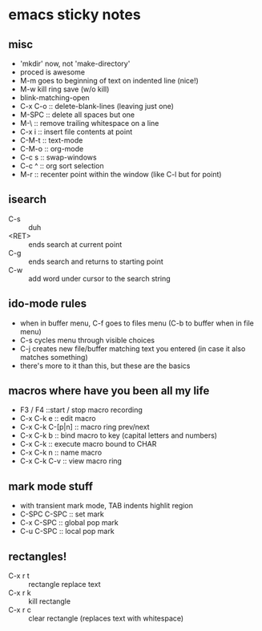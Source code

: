 
* emacs sticky notes
** misc
- 'mkdir' now, not 'make-directory'
- proced is awesome
- M-m goes to beginning of text on indented line (nice!)
- M-w kill ring save (w/o kill)
- blink-matching-open
- C-x C-o :: delete-blank-lines (leaving just one)
- M-SPC :: delete all spaces but one
- M-\ :: remove trailing whitespace on a line
- C-x i :: insert file contents at point
- C-M-t :: text-mode
- C-M-o :: org-mode
- C-c s :: swap-windows
- C-c ^ :: org sort selection
- M-r :: recenter point within the window (like C-l but for point)
** isearch
- C-s :: duh
- <RET> :: ends search at current point
- C-g :: ends search and returns to starting point
- C-w :: add word under cursor to the search string
** ido-mode rules
- when in buffer menu, C-f goes to files menu (C-b to buffer when in file menu)
- C-s cycles menu through visible choices
- C-j creates new file/buffer matching text you entered (in case it also matches something)
- there's more to it than this, but these are the basics
** macros where have you been all my life
- F3 / F4 ::start / stop macro recording
- C-x C-k e :: edit macro
- C-x C-k C-[p|n] :: macro ring prev/next
- C-x C-k b :: bind macro to key (capital letters and numbers)
- C-x C-k <<CHAR>> :: execute macro bound to CHAR
- C-x C-k n :: name macro
- C-x C-k C-v :: view macro ring
** mark mode stuff
- with transient mark mode, TAB indents highlit region
- C-SPC C-SPC :: set mark
- C-x C-SPC :: global pop mark
- C-u C-SPC :: local pop mark
** rectangles!
- C-x r t :: rectangle replace text
- C-x r k :: kill rectangle
- C-x r c :: clear rectangle (replaces text with whitespace)

